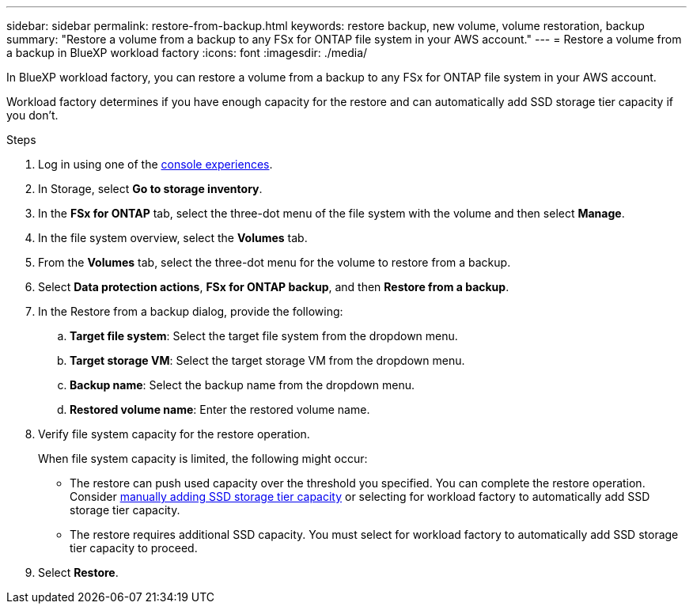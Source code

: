 ---
sidebar: sidebar
permalink: restore-from-backup.html
keywords: restore backup, new volume, volume restoration, backup
summary: "Restore a volume from a backup to any FSx for ONTAP file system in your AWS account."
---
= Restore a volume from a backup in BlueXP workload factory
:icons: font
:imagesdir: ./media/

[.lead]
In BlueXP workload factory, you can restore a volume from a backup to any FSx for ONTAP file system in your AWS account. 

Workload factory determines if you have enough capacity for the restore and can automatically add SSD storage tier capacity if you don't. 

.Steps
. Log in using one of the link:https://docs.netapp.com/us-en/workload-setup-admin/console-experiences.html[console experiences^].
. In Storage, select *Go to storage inventory*. 
. In the *FSx for ONTAP* tab, select the three-dot menu of the file system with the volume and then select *Manage*.  
. In the file system overview, select the *Volumes* tab.
. From the *Volumes* tab, select the three-dot menu for the volume to restore from a backup. 
. Select *Data protection actions*, *FSx for ONTAP backup*, and then *Restore from a backup*. 
. In the Restore from a backup dialog, provide the following: 
.. *Target file system*: Select the target file system from the dropdown menu. 
.. *Target storage VM*: Select the target storage VM from the dropdown menu. 
.. *Backup name*: Select the backup name from the dropdown menu.
.. *Restored volume name*: Enter the restored volume name. 
. Verify file system capacity for the restore operation. 
+
When file system capacity is limited, the following might occur: 

* The restore can push used capacity over the threshold you specified. You can complete the restore operation. Consider link:increase-file-system-capacity.html[manually adding SSD storage tier capacity] or selecting for workload factory to automatically add SSD storage tier capacity.
* The restore requires additional SSD capacity. You must select for workload factory to automatically add SSD storage tier capacity to proceed.
. Select *Restore*. 
